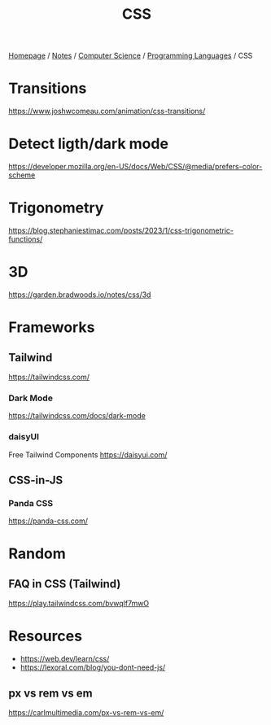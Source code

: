 #+title: CSS

[[file:../../../homepage.org][Homepage]] / [[file:../../../notes.org][Notes]] / [[file:../../computer-science.org][Computer Science]] / [[file:../languages.org][Programming Languages]] / CSS

* Transitions
https://www.joshwcomeau.com/animation/css-transitions/

* Detect ligth/dark mode
https://developer.mozilla.org/en-US/docs/Web/CSS/@media/prefers-color-scheme

* Trigonometry
https://blog.stephaniestimac.com/posts/2023/1/css-trigonometric-functions/

* 3D
https://garden.bradwoods.io/notes/css/3d

* Frameworks
** Tailwind
https://tailwindcss.com/
*** Dark Mode
https://tailwindcss.com/docs/dark-mode
*** daisyUI
Free Tailwind Components
https://daisyui.com/
** CSS-in-JS
*** Panda CSS
https://panda-css.com/

* Random
** FAQ in CSS (Tailwind)
https://play.tailwindcss.com/bvwqlf7mwO

* Resources
- https://web.dev/learn/css/
- https://lexoral.com/blog/you-dont-need-js/

** px vs rem vs em
https://carlmultimedia.com/px-vs-rem-vs-em/
